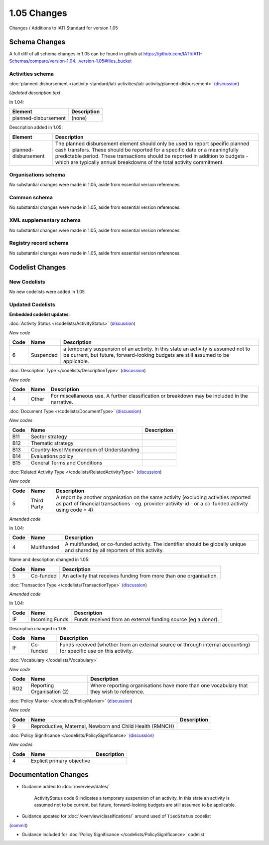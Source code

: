 1.05 Changes
============

Changes / Additions to IATI Standard for version 1.05

Schema Changes
--------------

A full diff of all schema changes in 1.05 can be found in github at https://github.com/IATI/IATI-Schemas/compare/version-1.04...version-1.05#files_bucket

.. _1_05_activities_schema_changes:

Activities schema
~~~~~~~~~~~~~~~~~

:doc:`planned-disbursement </activity-standard/iati-activities/iati-activity/planned-disbursement>` 
(`discussion <http://support.iatistandard.org/entries/50424779-Add-a-description-in-the-schema-to-planned-disbursement-element>`__)

*Updated description text*

In 1.04:

======================  ========================
Element     	    	Description
======================  ========================
planned-disbursement	(none)
======================  ========================

Description added in 1.05:

======================  ========================
Element     	    	Description
======================  ========================
planned-disbursement	The planned disbursement element should only be used to report specific planned cash transfers. These should be reported for a specific date or a meaningfully predictable period. These transactions should be reported in addition to budgets - which are typically annual breakdowns of the total activity commitment.
======================  ========================


Organisations schema
~~~~~~~~~~~~~~~~~~~~
No substantial changes were made in 1.05, aside from essential version references.

Common schema
~~~~~~~~~~~~~~~~~~~~
No substantial changes were made in 1.05, aside from essential version references.

XML supplementary schema
~~~~~~~~~~~~~~~~~~~~~~~~~~
No substantial changes were made in 1.05, aside from essential version references.

Registry record schema
~~~~~~~~~~~~~~~~~~~~~~~
No substantial changes were made in 1.05, aside from essential version references.


Codelist Changes
----------------

New Codelists
~~~~~~~~~~~~~

No new codelists were added in 1.05


Updated Codelists
~~~~~~~~~~~~~~~~~

**Embedded codelist updates**:

:doc:`Activity Status </codelists/ActivityStatus>` 
(`discussion <http://support.iatistandard.org/entries/43247528-Activity-Status-Suspended->`__)

*New code*

===========  ===========  ========================
Code         Name    	  Description
===========  ===========  ========================
6	     Suspended	  a temporary suspension of an activity. In this state an activity is assumed not to be current, but future, forward-looking budgets are still assumed to be applicable.
===========  ===========  ========================

:doc:`Description Type </codelists/DescriptionType>` 
(`discussion <http://support.iatistandard.org/entries/22922878-Description-type-extend-the-codelist>`__)

*New code*

===========  ===========  ========================
Code         Name    	  Description
===========  ===========  ========================
4	     Other	  For miscellaneous use. A further classification or breakdown may be included in the narrative.
===========  ===========  ========================

:doc:`Document Type </codelists/DocumentType>` 
(`discussion <http://support.iatistandard.org/entries/86661313-Document-Types->`__)

*New codes*

===========  ============================================  ========================
Code         Name    	   				   Description
===========  ============================================  ========================
B11	     Sector strategy	      				       
B12	     Thematic strategy
B13	     Country-level Memorandum of Understanding
B14	     Evaluations policy
B15	     General Terms and Conditions
===========  ============================================  ========================

:doc:`Related Activity Type </codelists/RelatedActivityType>` 
(`discussion <http://support.iatistandard.org/entries/54201556-related-activity-new-code>`__)

*New code*

===========  ===========  ========================
Code         Name     	  Description
===========  ===========  ========================
5	     Third Party  A report by another organisation on the same activity (excluding activities reported as part of financial transactions - eg. provider-activity-id - or a co-funded activity using code = 4)
===========  ===========  ========================

*Amended code*

In 1.04:

===========  ===========  ========================
Code         Name    	  Description
===========  ===========  ========================
4	     Multifunded  A multifunded, or co-funded activity. The identifier should be globally unique and shared by all reporters of this activity.
===========  ===========  ========================

Name and description changed in 1.05:

===========  ===========  ========================
Code         Name     	  Description
===========  ===========  ========================
5	     Co-funded    An activity that receives funding from more than one organisation.
===========  ===========  ========================

:doc:`Transaction Type </codelists/TransactionType>` 
(`discussion <http://support.iatistandard.org/entries/50777388-Description-For-Transcation-Type-Incoming-Funds-Is-Incorrect>`__)

*Amended code*

In 1.04:

===========  ==============  ========================
Code         Name    	     Description
===========  ==============  ========================
IF	     Incoming Funds  Funds received from an external funding source (eg a donor).
===========  ==============  ========================

Description changed in 1.05:

===========  ==============  ========================
Code         Name     	     Description
===========  ==============  ========================
IF	     Co-funded       Funds received (whether from an external source or through internal accounting) for specific use on this activity.
===========  ==============  ========================


:doc:`Vocabulary </codelists/Vocabulary>` 

*New code*

===========  =================================  ========================
Code         Name     	  			Description
===========  =================================  ========================
RO2	     Reporting Organisation (2)  	Where reporting organisations have more than one vocabulary that they wish to reference.
===========  =================================  ========================

:doc:`Policy Marker </codelists/PolicyMarker>` (`discussion <http://support.iatistandard.org/entries/52320903-New-Policy-Markers-Significance-Codes>`__)

*New code*

===========  ==================================================================  ========================
Code         Name     	  							 Description
===========  ==================================================================  ========================
9	     Reproductive, Maternal, Newborn and Child Health (RMNCH)
===========  ==================================================================  ========================

:doc:`Policy Significance </codelists/PolicySignificance>` (`discussion <http://support.iatistandard.org/entries/52320903-New-Policy-Markers-Significance-Codes>`__)

*New codes*

===========  =================================  ========================
Code         Name     	  			Description
===========  =================================  ========================
4	     Explicit primary objective
===========  =================================  ========================



Documentation Changes
---------------------

- Guidance added to :doc:`/overview/dates/`

    ActivityStatus code 6 indicates a temporary suspension of an activity. In this state an activity is assumed not to be current, but future, forward-looking budgets are still assumed to be applicable.

- Guidance updated for :doc:`/overview/classifications/` around used of ``TiedStatus`` codelist
(`commit <https://github.com/IATI/IATI-Extra-Documentation/commit/af04ae4cff33e1ee28cfe75c710bafdb61caf07b>`__)

- Guidance included for :doc:`Policy Significance </codelists/PolicySignificance>` codelist
